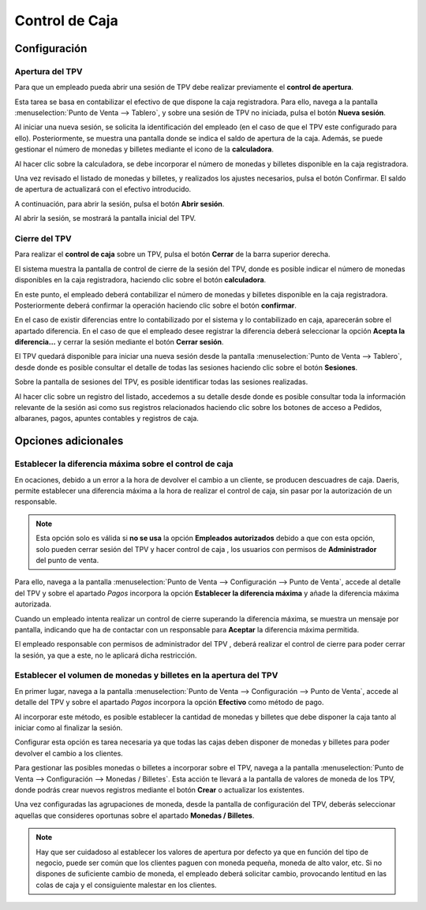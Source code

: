 ===============
Control de Caja
===============

Configuración
==============

Apertura del TPV 
------------------

Para que un empleado pueda abrir una sesión de TPV debe realizar previamente el **control de apertura**.

Esta tarea se basa en contabilizar el efectivo de que dispone la caja registradora. Para ello, navega a la pantalla
:menuselection:`Punto de Venta --> Tablero`, y sobre una sesión de TPV no iniciada, pulsa el botón **Nueva sesión**.

.. image:: control_caja/sesion.png
   :align: center
   :alt: Nueva sesión de TPV

Al iniciar una nueva sesión, se solicita la identificación del empleado (en el caso de que el TPV este configurado para ello).
Posteriormente, se muestra una pantalla donde se indica el saldo de apertura de la caja. Además, se
puede gestionar el número de monedas y billetes mediante el icono de la **calculadora**.

.. image:: control_caja/apertura_control.png
   :align: center
   :alt: Balance de apertura

Al hacer clic sobre la calculadora, se debe incorporar el número de monedas y billetes disponible en la caja
registradora.

.. image:: control_caja/saldo_ini.png
   :align: center
   :alt: Control de efectivo

Una vez revisado el listado de monedas y billetes, y realizados los ajustes necesarios, pulsa el botón Confirmar.
El saldo de apertura de actualizará con el efectivo introducido.

.. image:: control_caja/saldo_fin.png
   :align: center
   :alt: Saldo de apertura

A continuación, para abrir la sesión, pulsa el botón **Abrir sesión**.

.. image:: control_caja/abrir_sesion.png
   :align: center
   :alt: Abrir sesión

Al abrir la sesión, se mostrará la pantalla inicial del TPV.

.. image:: control_caja/tpv_ini.png
   :align: center
   :alt: Inicio del TPV

Cierre del TPV
----------------

Para realizar el **control de caja** sobre un TPV, pulsa el botón **Cerrar** de la barra superior derecha.

.. image:: control_caja/cerrar.png
   :align: center
   :alt: Cerrar TPV

El sistema muestra la pantalla de control de cierre de la sesión del TPV, donde es posible indicar el número de monedas
disponibles en la caja registradora, haciendo clic sobre el botón **calculadora**.

.. image:: control_caja/control_cierre.png
   :align: center
   :alt: Control de cierre

En este punto, el empleado deberá contabilizar el número de monedas y billetes disponible en la caja registradora.
Posteriormente deberá confirmar la operación haciendo clic sobre el botón **confirmar**.

.. image:: control_caja/control_cierre_monedas.png
   :align: center
   :alt: Control de cierre

En el caso de existir diferencias entre lo contabilizado por el sistema y lo contabilizado en caja, aparecerán sobre
el apartado diferencia. En el caso de que el empleado desee registrar la diferencia deberá seleccionar la opción
**Acepta la diferencia...** y cerrar la sesión mediante el botón **Cerrar sesión**.

.. image:: control_caja/control_cierre2.png
   :align: center
   :alt: Control de cierre


El TPV quedará disponible para iniciar una nueva sesión desde la pantalla :menuselection:`Punto de Venta --> Tablero`,
desde donde es posible consultar el detalle de todas las sesiones haciendo clic sobre el botón **Sesiones**.

.. image:: control_caja/sesion2.png
   :align: center
   :alt: Sesiones del TPV

Sobre la pantalla de sesiones del TPV, es posible identificar todas las sesiones realizadas.

.. image:: control_caja/sesiones_lista.png
   :align: center
   :alt: Sesiones del TPV

Al hacer clic sobre un registro del listado, accedemos a su detalle desde donde es posible consultar toda la información
relevante de la sesión asi como sus registros relacionados haciendo clic sobre los botones de acceso a Pedidos,
albaranes, pagos, apuntes contables y registros de caja.

.. image:: control_caja/sesion_detalle.png
   :align: center
   :alt: Sesiones del TPV

Opciones adicionales
=====================

Establecer la diferencia máxima sobre el control de caja
-----------------------------------------------------------

En ocaciones, debido a un error a la hora de devolver el cambio a un cliente, se producen descuadres de caja.
Daeris, permite establecer una diferencia máxima a la hora de realizar el control de caja, sin pasar por la autorización
de un responsable.

.. note::
   Esta opción solo es válida si **no se usa** la opción **Empleados autorizados** debido a que con esta opción, solo pueden cerrar sesión del TPV y hacer control de caja , los usuarios con permisos de **Administrador** del punto de venta.

.. seealso::
   * :doc:`../../varios/usuarios_companias/usuarios`

Para ello, navega a la pantalla :menuselection:`Punto de Venta --> Configuración --> Punto de Venta`, accede al
detalle del TPV y sobre el apartado *Pagos* incorpora la opción **Establecer la diferencia máxima** y añade la
diferencia máxima autorizada.

.. image:: control_caja/diferencia.png
   :align: center
   :alt: Establecer la diferencia máxima

Cuando un empleado intenta realizar un control de cierre superando la diferencia máxima, se muestra un mensaje por
pantalla, indicando que ha de contactar con un responsable para **Aceptar** la diferencia máxima permitida.

.. image:: control_caja/diferencia2.png
   :align: center
   :alt: Aviso por diferencia máxima

El empleado responsable con permisos de administrador del TPV , deberá realizar el control de cierre para poder cerrar la sesión, ya que a este, no le aplicará
dicha restricción.


Establecer el volumen de monedas y billetes en la apertura del TPV
-------------------------------------------------------------------

En primer lugar, navega a la pantalla :menuselection:`Punto de Venta --> Configuración --> Punto de Venta`, accede al
detalle del TPV y sobre el apartado *Pagos* incorpora la opción **Efectivo** como método de pago.

Al incorporar este método, es posible establecer la cantidad de monedas y billetes que debe disponer la caja tanto al iniciar
como al finalizar la sesión.

Configurar esta opción es tarea necesaria ya que todas las cajas deben disponer de monedas y billetes para poder
devolver el cambio a los clientes.

.. image:: control_caja/metodo.png
   :align: center
   :alt: Efectivo como método de pago

Para gestionar las posibles monedas o billetes a incorporar sobre el TPV, navega a la pantalla :menuselection:`Punto de Venta --> Configuración --> Monedas / Billetes`.
Esta acción te llevará a la pantalla de valores de moneda de los TPV, donde podrás crear nuevos registros mediante el
botón **Crear** o actualizar los existentes.

.. image:: control_caja/configurar_monedas.png
   :align: center
   :alt: Gestionar las posibles monedas o billetes a incorporar sobre el TPV

Una vez configuradas las agrupaciones de moneda, desde la pantalla de configuración del TPV, deberás seleccionar
aquellas que consideres oportunas sobre el apartado **Monedas / Billetes**.

.. image:: control_caja/monedas.png
   :align: center
   :alt: Monedas / Billetes sobre el TPV

.. note::
   Hay que ser cuidadoso al establecer los valores de apertura por defecto ya que en función del tipo de negocio, puede ser común que los clientes paguen con moneda pequeña, moneda de alto valor, etc. Si no dispones de suficiente cambio de moneda, el empleado deberá solicitar cambio, provocando lentitud en las colas de caja y el consiguiente malestar en los clientes.

